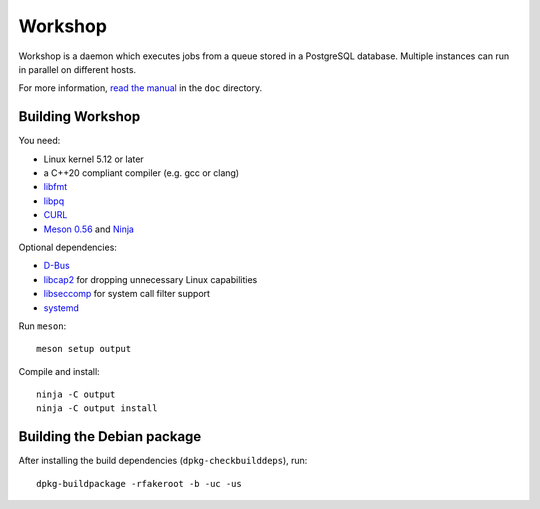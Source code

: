 Workshop
========

Workshop is a daemon which executes jobs from a queue stored in a
PostgreSQL database.  Multiple instances can run in parallel on
different hosts.

For more information, `read the manual
<https://cm4all-workshop.readthedocs.io/en/latest/>`__ in the ``doc``
directory.


Building Workshop
-----------------

You need:

- Linux kernel 5.12 or later
- a C++20 compliant compiler (e.g. gcc or clang)
- `libfmt <https://fmt.dev/>`__
- `libpq <https://www.postgresql.org/>`__
- `CURL <https://curl.haxx.se/>`__
- `Meson 0.56 <http://mesonbuild.com/>`__ and `Ninja <https://ninja-build.org/>`__

Optional dependencies:

- `D-Bus <https://www.freedesktop.org/wiki/Software/dbus/>`__
- `libcap2 <https://sites.google.com/site/fullycapable/>`__ for
  dropping unnecessary Linux capabilities
- `libseccomp <https://github.com/seccomp/libseccomp>`__ for system
  call filter support
- `systemd <https://www.freedesktop.org/wiki/Software/systemd/>`__

Run ``meson``::

 meson setup output

Compile and install::

 ninja -C output
 ninja -C output install


Building the Debian package
---------------------------

After installing the build dependencies (``dpkg-checkbuilddeps``),
run::

 dpkg-buildpackage -rfakeroot -b -uc -us
